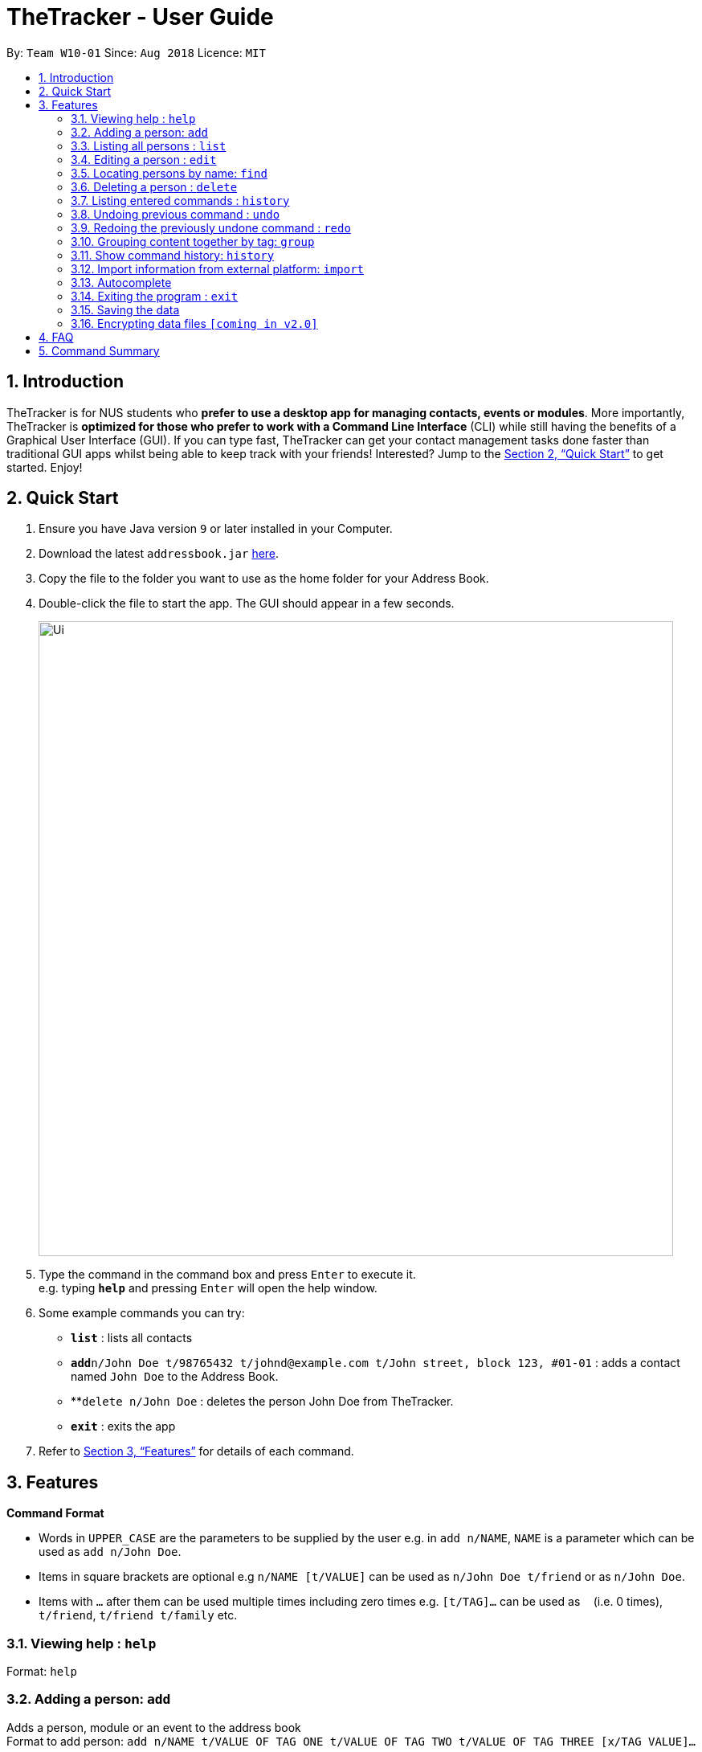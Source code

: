 = TheTracker - User Guide
:site-section: UserGuide
:toc:
:toc-title:
:toc-placement: preamble
:sectnums:
:imagesDir: images
:stylesDir: stylesheets
:xrefstyle: full
:experimental:
ifdef::env-github[]
:tip-caption: :bulb:
:note-caption: :information_source:
endif::[]
:repoURL: https://github.com/se-edu/addressbook-level4

By: `Team W10-01`      Since: `Aug 2018`      Licence: `MIT`

== Introduction

TheTracker is for NUS students who *prefer to use a desktop app for managing contacts, events or modules*. More importantly, TheTracker is *optimized for those who prefer to work with a Command Line Interface* (CLI) while still having the benefits of a Graphical User Interface (GUI). If you can type fast, TheTracker can get your contact management tasks done faster than traditional GUI apps whilst being able to keep track with your friends! Interested? Jump to the <<Quick Start>> to get started. Enjoy!

== Quick Start

.  Ensure you have Java version `9` or later installed in your Computer.
.  Download the latest `addressbook.jar` link:{repoURL}/releases[here].
.  Copy the file to the folder you want to use as the home folder for your Address Book.
.  Double-click the file to start the app. The GUI should appear in a few seconds.
+
image::Ui.png[width="790"]
+
.  Type the command in the command box and press kbd:[Enter] to execute it. +
e.g. typing *`help`* and pressing kbd:[Enter] will open the help window.
.  Some example commands you can try:

* *`list`* : lists all contacts
* **`add`**`n/John Doe t/98765432 t/johnd@example.com t/John street, block 123, #01-01` : adds a contact named `John Doe` to the Address Book.
* **`delete n/John Doe` : deletes the person John Doe from TheTracker.
* *`exit`* : exits the app

.  Refer to <<Features>> for details of each command.

[[Features]]
== Features

====
*Command Format*

* Words in `UPPER_CASE` are the parameters to be supplied by the user e.g. in `add n/NAME`, `NAME` is a parameter which can be used as `add n/John Doe`.
* Items in square brackets are optional e.g `n/NAME [t/VALUE]` can be used as `n/John Doe t/friend` or as `n/John Doe`.
* Items with `…`​ after them can be used multiple times including zero times e.g. `[t/TAG]...` can be used as `{nbsp}` (i.e. 0 times), `t/friend`, `t/friend t/family` etc.
====

=== Viewing help : `help`

Format: `help`

=== Adding a person: `add`

Adds a person, module or an event to the address book +
Format to add person: `add n/NAME t/VALUE OF TAG ONE t/VALUE OF TAG TWO t/VALUE OF TAG THREE [x/TAG VALUE]...`

[TIP]
A person, module or an event can have any number of tags (including 0) and in no particular order.

The values a `x` can take: +
* n: Name of person to be added. +
* m: Name/Code of the module to be added. +
* e: Name of the event to be added. +
* t: Keyword to tag the person, event or module with.

Examples:

* `add n/Betsy Crowe t/friend t/betsycrowe@example.com t/criminal` +
* `add m/CS2103 t/Software Engineering t/Dr. Damith` +
* `add e/Birthday t/My friend's Birthday!`

=== Listing all persons : `list`

Shows a list of all persons in the address book. +
Format: `list`

=== Editing a person : `edit`

Edits an existing person in the address book. +
Format: `edit x/VALUE [t/VALUE TO EDIT | NEW VALUE] [t/VALUE TO EDIT | NEW VALUE] [t/TAG]...`

***
* Edits the person, name of module specified by x - "n | m | e" followed by the VALUE which is the value of the person, module or event assigned during the add stage. +
* At least one value to edit must be provided. +
* Existing values will be updated to the input values. +
* When editing tags, the existing tags of the person will be removed i.e adding of tags is not cumulative. +
* You can remove all the person's tags by typing `t/` without specifying any tags after it.
***

Examples:

* `edit n/Betsy Crowe t/friend | enemy t/betsycrowe@example.com | johndoe@example.com` +
Edits the tag of Betsy Crowe from friend to enemy, and the tag from betsycrowe@example.com to johndoe@example.com.

=== Locating persons by name: `find`

Finds a person, module or event whose tags contain any of the given keywords. +
Format: `find x/VALUE t/VALUE ONE t/VALUE TWO...`

Values a `x` can take:
* n: Name of the Person you would like to find. +
* m: name/Code of the module you would like to find. +
* e: The event name that you would like to find.

****
* The search is case insensitive. e.g `hans` will match `Hans` +
* Only full words will be matched e.g. `Han` will not match `Hans` +
* Persons, events or modules matching at least one keyword will be returned (i.e. `OR` search). e.g. `t/Hans t/Bo` will return an item that has the following tags: `t/Hans t/Gruber` or `Bo Yang`
****

Examples:

* `find n/John` +
Returns `john` and `John Doe`
* `find n/Betsy n/Tim n/John` +
Returns any person having names `Betsy`, `Tim`, or `John`

=== Deleting a person : `delete`

Deletes the specified person, event or module from the address book. +
Format: `delete x/VALUE`

The value of `x` is:
* n: Represents that a person will be deleted. +
* m: Represents that a module will be deleted. +
* e: Represents that an event will be deleted.

****
* Deletes the person, module or event at with the specified `VALUE`. +
****

Examples:

* `delete n/John Doe` +
Deletes the person whose name is John Doe.
* `delete m/CS2103` +
Deletes the module whose value is CS2103. +
* `delete e/Birthday` +
Deletes the event whose value is Birthday.

=== Listing entered commands : `history`

Lists all the commands that you have entered in reverse chronological order. +
Format: `history`

[NOTE]
====
Pressing the kbd:[&uarr;] and kbd:[&darr;] arrows will display the previous and next input respectively in the command box.
====

// tag::undoredo[]
=== Undoing previous command : `undo`

A command to allow the user to undo previous commands. +

Command Syntax: +
`undo`: +
This command will undo the user’s previous command. +
`undo [number]`: +
The number of commands you want to undo.
This command will undo a certain number of commands. The number should be at least 1. If the number exceeds the number of operations that has been done, the application will undo all the previous operations.

[NOTE]
====
Undoable commands: those commands that modify the address book's content (`add`, `delete`, `edit` and `clear`).
====

Examples:

* `delete 1` +
`list` +
`undo` (reverses the `delete 1` command) +

* `select 1` +
`list` +
`undo` +
The `undo` command fails as there are no undoable commands executed previously. +

* `delete 1` +
`clear` +
`undo 2` (reverses the `clear` command and the `delete 1` command) +

=== Redoing the previously undone command : `redo`

A command to allow the user to redo previously undone commands. +

Command Syntax:
`redo`:  +
This command will redo the user’s previous undone command. +
`redo [number]`: +
The number of undone commands you want to redo.
This command will redo a certain number of undone commands. The number should be at least 1. If the number exceeds the number of operations that has been undone, the application will redo all the previous operations that have been undone.

Examples:

* `delete 1` +
`undo` (reverses the `delete 1` command) +
`redo` (reapplies the `delete 1` command) +

* `delete 1` +
`redo` +
The `redo` command fails as there are no `undo` commands executed previously.

* `delete 1` +
`clear` +
`undo` (reverses the `clear` command) +
`undo` (reverses the `delete 1` command) +
`redo 2` (reapplies the `delete 1` command and the `clear` command) +
// end::undoredo[]

=== Grouping content together by tag: `group`
A command to allow the user to group students under a certain group tag. +
Command Syntax: +
`group [group_name] [keyword]`: +
group_name: The name of this group of people. +
keyword: n/NAME The name of the person you want to put in this group.
                  i/INDEX The index of the person you want to put in this group.

=== Show command history: `history`
A command to allow the user to see the history of commands used within the address book.+
Command Syntax: `history`

=== Import information from external platform: `import`
A command to allow the user to see the history of commands used within the address book.+
Command Syntax: `import [keyword]` +
keyword: One of either: IVLE, NUSMODS, MYISIS.

=== Autocomplete
A feature that gives a list of potential matches based on substrings of a result that a user types into any other command.


=== Exiting the program : `exit`

Exits the program. +
Format: `exit`

=== Saving the data

Address book data are saved in the hard disk automatically after any command that changes the data. +
There is no need to save manually.

// tag::dataencryption[]
=== Encrypting data files `[coming in v2.0]`

_{explain how the user can enable/disable data encryption}_
// end::dataencryption[]

== FAQ

*Q*: How do I transfer my data to another Computer? +
*A*: Install the app in the other computer and overwrite the empty data file it creates with the file that contains the data of your previous Address Book folder.

== Command Summary

* *Add* `add n/NAME t/VALUE ONE t/VALUE TWO t/VALUE THREE [t/VALUE]...` +
e.g. `add n/James Ho t/22224444 t/jamesho@example.com t/123, Clementi Rd, 1234665 t/friend t/colleague`
* *Clear* : `clear`
* *Delete* : `delete x/VALUE` +
e.g. `delete n/James Ho`
* *Edit* : `edit INDEX [x/VALUE] [t/VALUE TO EDIT | NEW VALUE] [t/VALUE TO EDIT | NEW VALUE] [t/TAG]...` +
e.g. `edit 2 n/James Lee t/jameslee@example.com | johndoe@example.com`
* *Find* : `find KEYWORD x/VALUE t/VALUE ONE t/VALUE TWO` +
e.g. `find n/James Jake`
* *List* : `list`
* *Help* : `help`
* *History* : `history`
* *Undo* : `undo [NUMBER]` +
e.g. `undo 1`
* *Redo* : `redo [NUMBER]` +
e.g. `redo 1`
